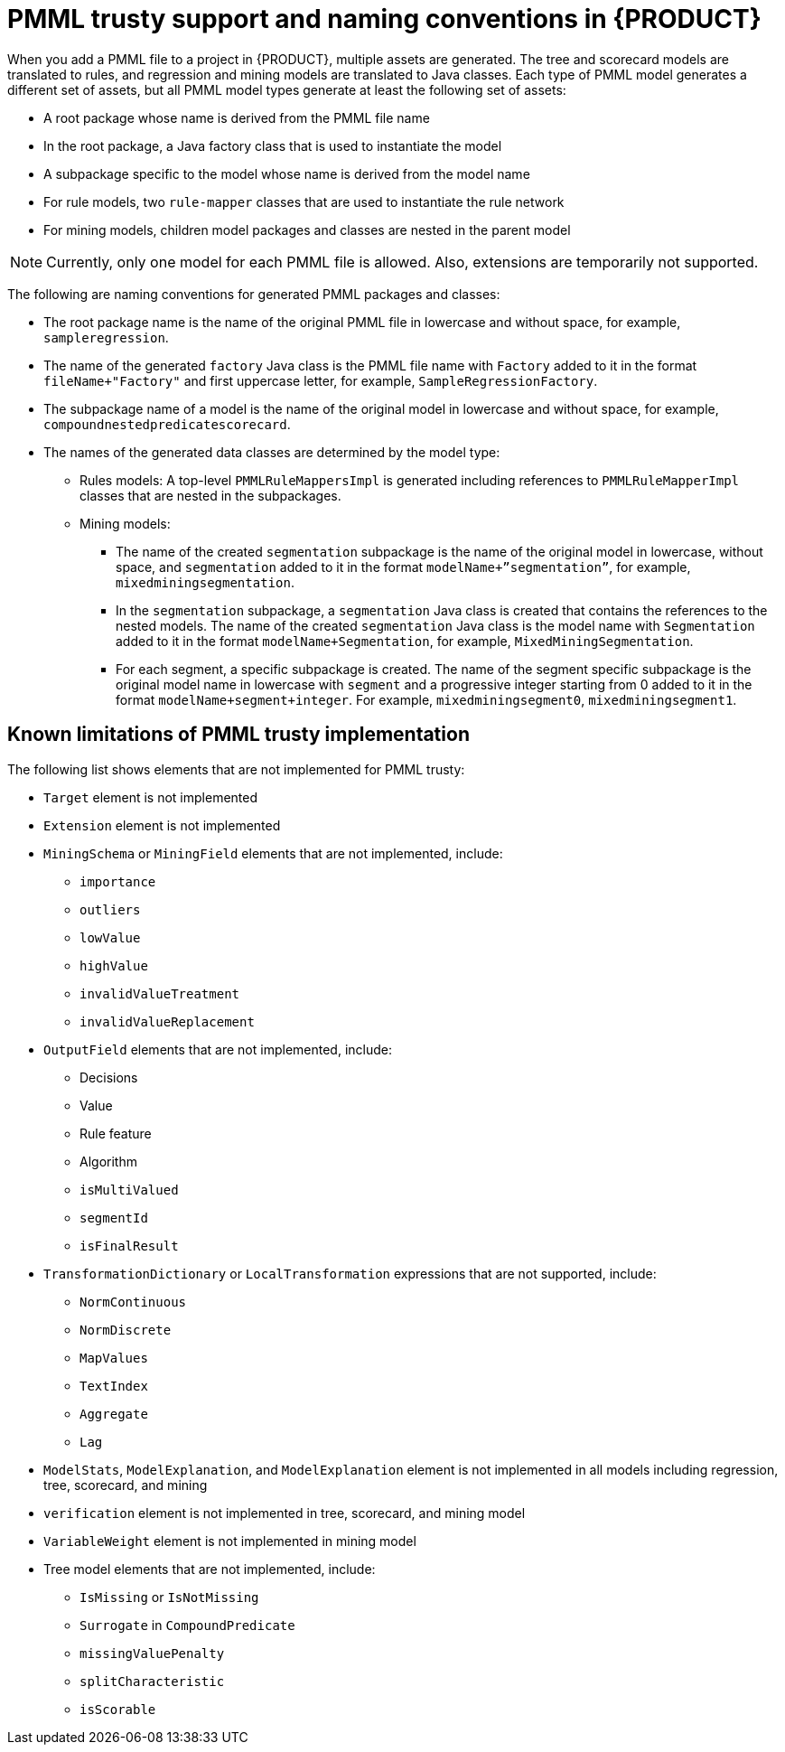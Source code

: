 [id='pmml-naming-conventions-trusty-con_{context}']
= PMML trusty support and naming conventions in {PRODUCT}

When you add a PMML file to a project in {PRODUCT}, multiple assets are generated. The tree and scorecard models are translated to rules, and regression and mining models are translated to Java classes. Each type of PMML model generates a different set of assets, but all PMML model types generate at least the following set of assets:

* A root package whose name is derived from the PMML file name
* In the root package, a Java factory class that is used to instantiate the model
* A subpackage specific to the model whose name is derived from the model name
* For rule models, two `rule-mapper` classes that are used to instantiate the rule network
* For mining models, children model packages and classes are nested in the parent model

NOTE: Currently, only one model for each PMML file is allowed. Also, extensions are temporarily not supported.

The following are naming conventions for generated PMML packages and classes:

* The root package name is the name of the original PMML file in lowercase and without space, for example, `sampleregression`.
* The name of the generated `factory` Java class is the PMML file name with `Factory` added to it in the format `fileName+"Factory"` and first uppercase letter, for example, `SampleRegressionFactory`.
* The subpackage name of a model is the name of the original model in lowercase and without space, for example, `compoundnestedpredicatescorecard`.
* The names of the generated data classes are determined by the model type:
** Rules models: A top-level `PMMLRuleMappersImpl` is generated including references to `PMMLRuleMapperImpl` classes that are nested in the subpackages.
** Mining models:
*** The name of the created `segmentation` subpackage is the name of the original model in lowercase, without space, and `segmentation` added to it in the format `modelName+”segmentation”`, for example, `mixedminingsegmentation`.
*** In the `segmentation` subpackage, a `segmentation` Java class is created that contains the references to the nested models. The name of the created `segmentation` Java class is the model name with `Segmentation` added to it in the format `modelName+Segmentation`, for example, `MixedMiningSegmentation`.
*** For each segment, a specific subpackage is created. The name of the segment specific subpackage is the original model name in lowercase with `segment` and a progressive integer starting from 0 added to it in the format `modelName+segment+integer`. For example, `mixedminingsegment0`, `mixedminingsegment1`.

[discrete]
== Known limitations of PMML trusty implementation

The following list shows elements that are not implemented for PMML trusty:

* `Target` element is not implemented
* `Extension` element is not implemented
* `MiningSchema` or `MiningField` elements that are not implemented, include:
** `importance`
** `outliers`
** `lowValue`
** `highValue`
** `invalidValueTreatment`
** `invalidValueReplacement`
* `OutputField` elements that are not implemented, include:
** Decisions
** Value
** Rule feature
** Algorithm
** `isMultiValued`
** `segmentId`
** `isFinalResult`
* `TransformationDictionary` or `LocalTransformation` expressions that are not supported, include:
** `NormContinuous`
** `NormDiscrete`
** `MapValues`
** `TextIndex`
** `Aggregate`
** `Lag`
* `ModelStats`, `ModelExplanation`, and `ModelExplanation` element is not implemented in all models including regression, tree, scorecard, and mining
* `verification` element is not implemented in tree, scorecard, and mining model
* `VariableWeight` element is not implemented in mining model
* Tree model elements that are not implemented, include:
** `IsMissing` or `IsNotMissing`
** `Surrogate` in `CompoundPredicate`
** `missingValuePenalty`
** `splitCharacteristic`
** `isScorable`
